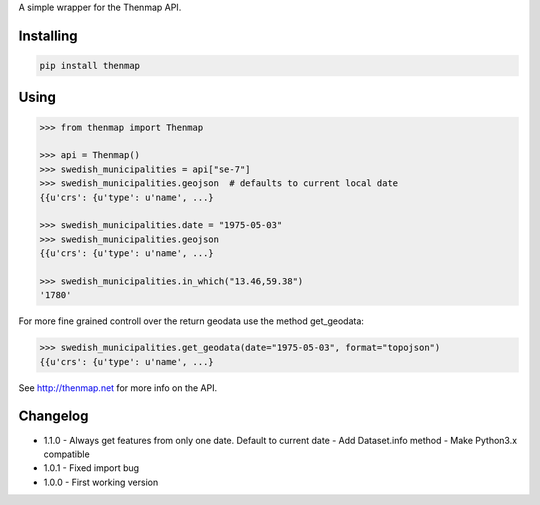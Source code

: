 A simple wrapper for the Thenmap API.

Installing
==========

.. code:: bash

  pip install thenmap

Using
=====

.. code:: python

  >>> from thenmap import Thenmap

  >>> api = Thenmap()
  >>> swedish_municipalities = api["se-7"]
  >>> swedish_municipalities.geojson  # defaults to current local date
  {{u'crs': {u'type': u'name', ...}

  >>> swedish_municipalities.date = "1975-05-03"
  >>> swedish_municipalities.geojson
  {{u'crs': {u'type': u'name', ...}

  >>> swedish_municipalities.in_which("13.46,59.38")
  '1780'

For more fine grained controll over the return geodata use the method get_geodata:

.. code:: python

  >>> swedish_municipalities.get_geodata(date="1975-05-03", format="topojson")
  {{u'crs': {u'type': u'name', ...}

See http://thenmap.net for more info on the API.

Changelog
=========

- 1.1.0
  - Always get features from only one date. Default to current date
  - Add Dataset.info method
  - Make Python3.x compatible

- 1.0.1
  - Fixed import bug

- 1.0.0
  - First working version

